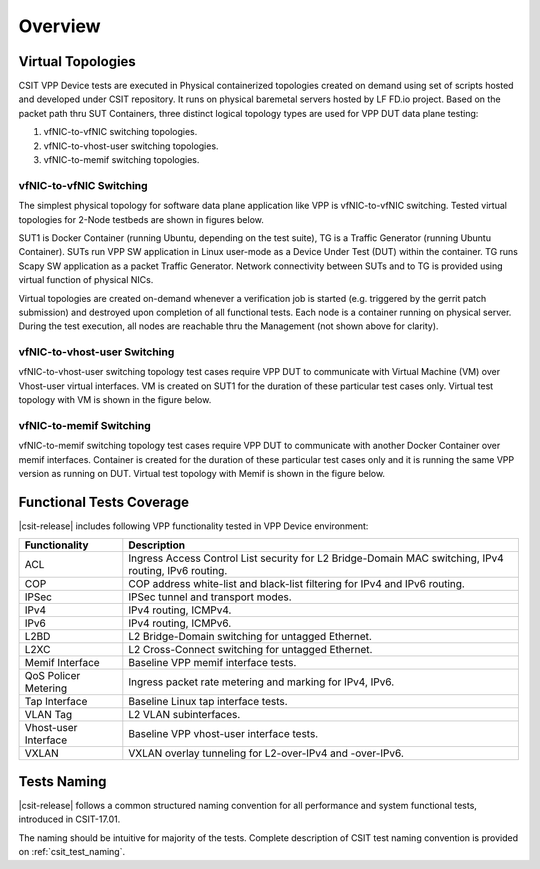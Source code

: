 Overview
========

Virtual Topologies
------------------

CSIT VPP Device tests are executed in Physical containerized topologies
created on demand using set of scripts hosted and developed under CSIT
repository. It runs on physical baremetal servers hosted by LF FD.io project.
Based on the packet path thru SUT Containers, three distinct logical topology
types are used for VPP DUT data plane testing:

#. vfNIC-to-vfNIC switching topologies.
#. vfNIC-to-vhost-user switching topologies.
#. vfNIC-to-memif switching topologies.

vfNIC-to-vfNIC Switching
~~~~~~~~~~~~~~~~~~~~~~~~

The simplest physical topology for software data plane application like
VPP is vfNIC-to-vfNIC switching. Tested virtual topologies for 2-Node testbeds
are shown in figures below.

.. only:: latex

    .. raw:: latex

        \begin{figure}[H]
            \centering
                \graphicspath{{../_tmp/src/vpp_device_tests/}}
                \includegraphics[width=0.90\textwidth]{vf-2n-nic2nic}
                \label{fig:vf-2n-nic2nic}
        \end{figure}

.. only:: html

    .. figure:: ../vpp_device_tests/vf-2n-nic2nic.svg
        :alt: vf-2n-nic2nic
        :align: center

SUT1 is Docker Container (running Ubuntu, depending on the test suite), TG is
a Traffic Generator (running Ubuntu Container). SUTs run VPP
SW application in Linux user-mode as a Device Under Test (DUT) within
the container. TG runs Scapy SW application as a packet Traffic Generator.
Network connectivity between SUTs and to TG is provided using virtual function
of physical NICs.

Virtual topologies are created on-demand whenever a verification job is
started (e.g. triggered by the gerrit patch submission) and destroyed
upon completion of all functional tests. Each node is a container running on
physical server. During the test execution, all nodes are reachable thru
the Management (not shown above for clarity).

vfNIC-to-vhost-user Switching
~~~~~~~~~~~~~~~~~~~~~~~~~~~~~

vfNIC-to-vhost-user switching topology test cases require VPP DUT to communicate
with Virtual Machine (VM) over Vhost-user virtual interfaces. VM is created on
SUT1 for the duration of these particular test cases only. Virtual test topology
with VM is shown in the figure below.

.. only:: latex

    .. raw:: latex

        \begin{figure}[H]
            \centering
                \graphicspath{{../_tmp/src/vpp_device_tests/}}
                \includegraphics[width=0.90\textwidth]{vf-2n-nic2vhost}
                \label{fig:vf-2n-nic2vhost}
        \end{figure}

.. only:: html

    .. figure:: ../vpp_device_tests/vf-2n-nic2vhost.svg
        :alt: vf-2n-nic2vhost
        :align: center

vfNIC-to-memif Switching
~~~~~~~~~~~~~~~~~~~~~~~~

vfNIC-to-memif switching topology test cases require VPP DUT to communicate
with another Docker Container over memif interfaces. Container is created for
the duration of these particular test cases only and it is running the same VPP
version as running on DUT. Virtual test topology with Memif is shown in
the figure below.

.. only:: latex

    .. raw:: latex

        \begin{figure}[H]
            \centering
                \graphicspath{{../_tmp/src/vpp_device_tests/}}
                \includegraphics[width=0.90\textwidth]{vf-2n-nic2memif}
                \label{fig:vf-2n-nic2memif}
        \end{figure}

.. only:: html

    .. figure:: ../vpp_device_tests/vf-2n-nic2memif.svg
        :alt: vf-2n-nic2memif
        :align: center

Functional Tests Coverage
-------------------------

|csit-release| includes following VPP functionality tested in VPP Device
environment:

+-----------------------+----------------------------------------------+
| Functionality         |  Description                                 |
+=======================+==============================================+
| ACL                   | Ingress Access Control List security for L2  |
|                       | Bridge-Domain MAC switching, IPv4 routing,   |
|                       | IPv6 routing.                                |
+-----------------------+----------------------------------------------+
| COP                   | COP address white-list and black-list        |
|                       | filtering for IPv4 and IPv6 routing.         |
+-----------------------+----------------------------------------------+
| IPSec                 | IPSec tunnel and transport modes.            |
+-----------------------+----------------------------------------------+
| IPv4                  | IPv4 routing, ICMPv4.                        |
+-----------------------+----------------------------------------------+
| IPv6                  | IPv4 routing, ICMPv6.                        |
+-----------------------+----------------------------------------------+
| L2BD                  | L2 Bridge-Domain switching for untagged      |
|                       | Ethernet.                                    |
+-----------------------+----------------------------------------------+
| L2XC                  | L2 Cross-Connect switching for untagged      |
|                       | Ethernet.                                    |
+-----------------------+----------------------------------------------+
| Memif Interface       | Baseline VPP memif interface tests.          |
+-----------------------+----------------------------------------------+
| QoS Policer Metering  | Ingress packet rate metering and marking for |
|                       | IPv4, IPv6.                                  |
+-----------------------+----------------------------------------------+
| Tap Interface         | Baseline Linux tap interface tests.          |
+-----------------------+----------------------------------------------+
| VLAN Tag              | L2 VLAN subinterfaces.                       |
+-----------------------+----------------------------------------------+
| Vhost-user Interface  | Baseline VPP vhost-user interface tests.     |
+-----------------------+----------------------------------------------+
| VXLAN                 | VXLAN overlay tunneling for L2-over-IPv4 and |
|                       | -over-IPv6.                                  |
+-----------------------+----------------------------------------------+

Tests Naming
------------

|csit-release| follows a common structured naming convention for all
performance and system functional tests, introduced in CSIT-17.01.

The naming should be intuitive for majority of the tests. Complete
description of CSIT test naming convention is provided on
:ref:`csit_test_naming`.
